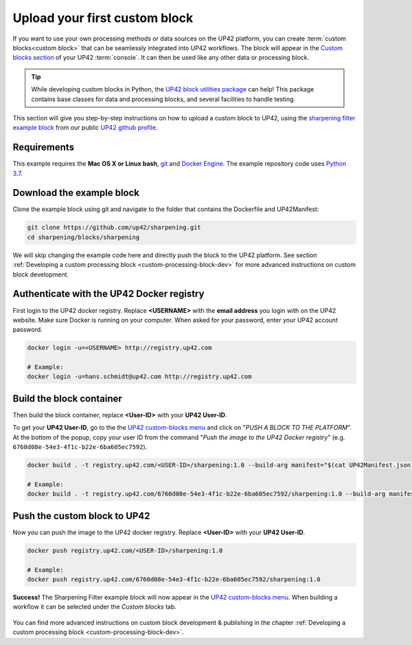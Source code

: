 .. meta::
   :description: UP42 Getting started: pushing your first custom block
   :keywords: custom block, tutorial, howto, demo project


.. _first-custom-block:

===============================
 Upload your first custom block
===============================

If you want to use your own processing methods or data sources on the UP42 platform,
you can create :term:`custom blocks<custom block>` that can be seamlessly integrated into UP42 workflows.
The block will appear in the `Custom blocks section <https://console.up42.com/custom-blocks/>`_ of
your UP42 :term:`console`. It can then be used like any other data or processing block.

.. tip::
  While developing custom blocks in Python,
  the `UP42 block utilities package <https://up42.github.io/blocks/>`_ can help!
  This package contains base classes for data and processing blocks, and several
  facilities to handle testing. 

This section will give you step-by-step instructions on how to upload a custom block to UP42, using
the `sharpening filter example block <https://github.com/up42/sharpening>`_ from our public `UP42 github profile <https://github.com/up42>`_.


.. figure:: _assets/custom_block_menu_sharpening.png
   :align: center
   :alt: The UP42 custom block console menu


.. _requirements:

Requirements
------------

This example requires the **Mac OS X or Linux bash**, `git <https://git-scm.com/>`_ and `Docker Engine <https://docs.docker.com/engine/>`_.
The example repository code uses `Python 3.7 <https://python.org/downloads>`_.


.. _clone_the_repository:

Download the example block
--------------------------

Clone the example block using git and navigate to the folder that contains the Dockerfile and UP42Manifest:

.. code:: bash

  git clone https://github.com/up42/sharpening.git
  cd sharpening/blocks/sharpening


We will skip changing the example code here and directly push the block to the UP42 platform.
See section :ref:`Developing a custom processing block <custom-processing-block-dev>` for more advanced instructions on custom block development.


.. _login_UP42_docker_repository:

Authenticate with the UP42 Docker registry
------------------------------------------

First login to the UP42 docker registry. Replace **<USERNAME>** with the **email address** you login with on the UP42 website.
Make sure Docker is running on your computer. When asked for your password, enter your UP42 account password.

.. code:: bash

  docker login -u=<USERNAME> http://registry.up42.com

  # Example:
  docker login -u=hans.schmidt@up42.com http://registry.up42.com


.. _build_the_block:

Build the block container
-------------------------

Then build the block container, replace **<User-ID>** with your **UP42 User-ID**.

To get your **UP42 User-ID**, go to the the `UP42 custom-blocks menu <https://console.up42.com/custom-blocks>`_ and click on
"`PUSH A BLOCK TO THE PLATFORM`". At the bottom of the popup, copy your user ID from the
command "`Push the image to the UP42 Docker registry`" (e.g. ``6760d08e-54e3-4f1c-b22e-6ba605ec7592``).

.. code:: bash

  docker build . -t registry.up42.com/<USER-ID>/sharpening:1.0 --build-arg manifest="$(cat UP42Manifest.json)"

  # Example:
  docker build . -t registry.up42.com/6760d08e-54e3-4f1c-b22e-6ba605ec7592/sharpening:1.0 --build-arg manifest="$(cat UP42Manifest.json)"


.. _push_the_block:

Push the custom block to UP42
-----------------------------

Now you can push the image to the UP42 docker registry. Replace **<User-ID>** with your **UP42 User-ID**.

.. code:: bash

   docker push registry.up42.com/<USER-ID>/sharpening:1.0

   # Example:
   docker push registry.up42.com/6760d08e-54e3-4f1c-b22e-6ba605ec7592/sharpening:1.0


**Success!** The Sharpening Filter example block will now appear in the `UP42 custom-blocks menu <https://console.up42.com/custom-blocks>`_.
When building a workflow it can be selected under the *Custom blocks* tab.

.. figure:: _assets/custom_block_workflow.png
   :align: center
   :scale: 40 %
   :alt: Custom block in the workflow builder

You can find more advanced instructions on custom block development & publishing in the chapter
:ref:`Developing a custom processing block <custom-processing-block-dev>`.

